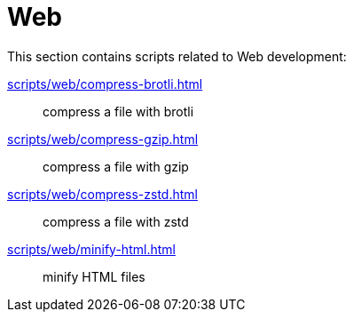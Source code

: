 // SPDX-FileCopyrightText: © 2024 Sebastian Davids <sdavids@gmx.de>
// SPDX-License-Identifier: Apache-2.0
= Web

This section contains scripts related to Web development:

xref:scripts/web/compress-brotli.adoc[]:: compress a file with brotli
xref:scripts/web/compress-gzip.adoc[]:: compress a file with gzip
xref:scripts/web/compress-zstd.adoc[]:: compress a file with zstd
xref:scripts/web/minify-html.adoc[]:: minify HTML files
